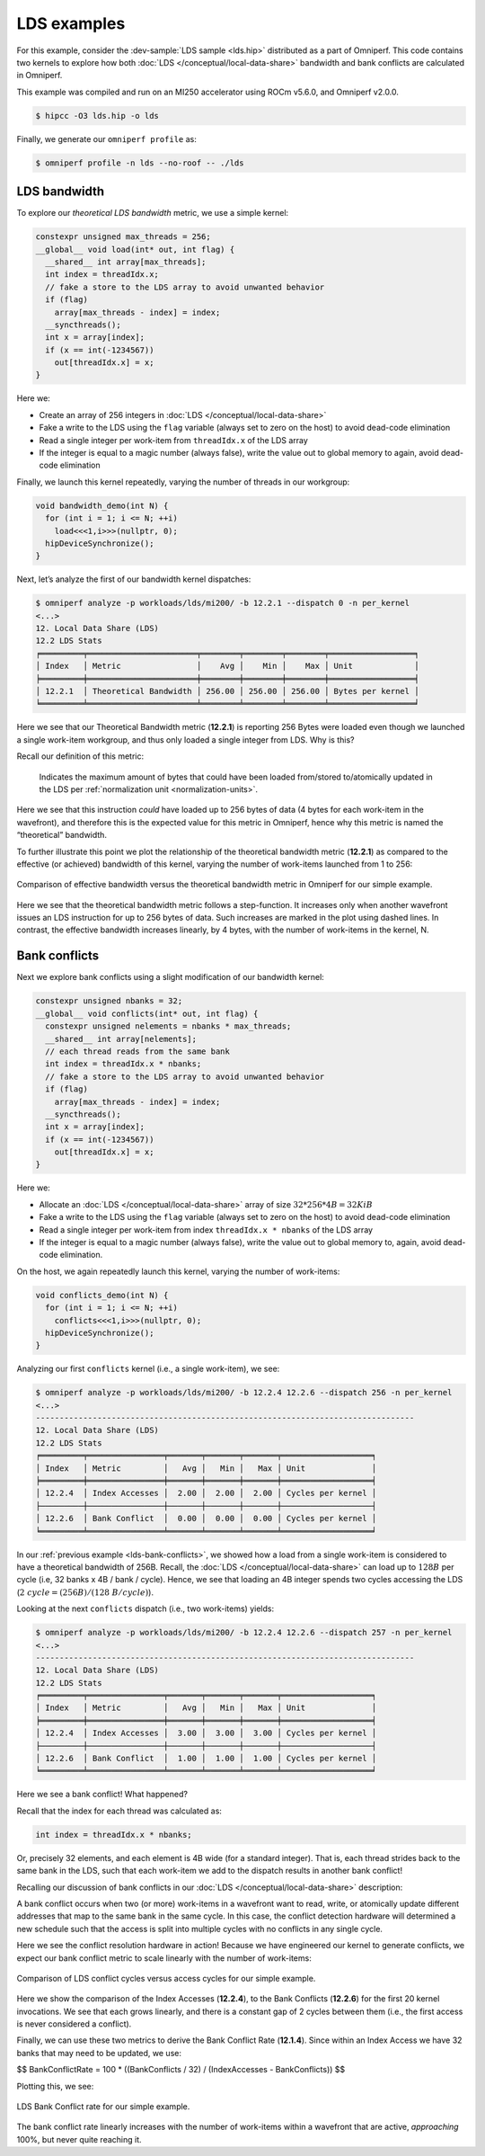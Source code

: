 .. _lds-examples:

LDS examples
============

For this example, consider the
:dev-sample:`LDS sample <lds.hip>` distributed as a part of Omniperf. This
code contains two kernels to explore how both :doc:`LDS </conceptual/local-data-share>` bandwidth and
bank conflicts are calculated in Omniperf.

This example was compiled and run on an MI250 accelerator using ROCm
v5.6.0, and Omniperf v2.0.0.

.. code-block:: shell-session

   $ hipcc -O3 lds.hip -o lds

Finally, we generate our ``omniperf profile`` as:

.. code-block:: shell-session

   $ omniperf profile -n lds --no-roof -- ./lds

.. _lds-bandwidth:

LDS bandwidth
-------------

To explore our *theoretical LDS bandwidth* metric, we use a simple
kernel:

.. code-block:: cpp

   constexpr unsigned max_threads = 256;
   __global__ void load(int* out, int flag) {
     __shared__ int array[max_threads];
     int index = threadIdx.x;
     // fake a store to the LDS array to avoid unwanted behavior
     if (flag)
       array[max_threads - index] = index;
     __syncthreads();
     int x = array[index];
     if (x == int(-1234567))
       out[threadIdx.x] = x;
   }

Here we:

* Create an array of 256 integers in :doc:`LDS </conceptual/local-data-share>`

* Fake a write to the LDS using the ``flag`` variable (always set to zero on the
  host) to avoid dead-code elimination

* Read a single integer per work-item from ``threadIdx.x`` of the LDS array

* If the integer is equal to a magic number (always false), write the value out
  to global memory to again, avoid dead-code elimination

Finally, we launch this kernel repeatedly, varying the number of threads
in our workgroup:

.. code-block:: cpp

   void bandwidth_demo(int N) {
     for (int i = 1; i <= N; ++i)
       load<<<1,i>>>(nullptr, 0);
     hipDeviceSynchronize();
   }

Next, let’s analyze the first of our bandwidth kernel dispatches:

.. code-block:: shell

   $ omniperf analyze -p workloads/lds/mi200/ -b 12.2.1 --dispatch 0 -n per_kernel
   <...>
   12. Local Data Share (LDS)
   12.2 LDS Stats
   ╒═════════╤═══════════════════════╤════════╤════════╤════════╤══════════════════╕
   │ Index   │ Metric                │    Avg │    Min │    Max │ Unit             │
   ╞═════════╪═══════════════════════╪════════╪════════╪════════╪══════════════════╡
   │ 12.2.1  │ Theoretical Bandwidth │ 256.00 │ 256.00 │ 256.00 │ Bytes per kernel │
   ╘═════════╧═══════════════════════╧════════╧════════╧════════╧══════════════════╛

Here we see that our Theoretical Bandwidth metric (**12.2.1**) is reporting
256 Bytes were loaded even though we launched a single work-item
workgroup, and thus only loaded a single integer from LDS. Why is this?

Recall our definition of this metric:

   Indicates the maximum amount of bytes that could have been loaded
   from/stored to/atomically updated in the LDS per
   :ref:`normalization unit <normalization-units>`.

Here we see that this instruction *could* have loaded up to 256 bytes of
data (4 bytes for each work-item in the wavefront), and therefore this
is the expected value for this metric in Omniperf, hence why this metric
is named the “theoretical” bandwidth.

To further illustrate this point we plot the relationship of the
theoretical bandwidth metric (**12.2.1**) as compared to the effective (or
achieved) bandwidth of this kernel, varying the number of work-items
launched from 1 to 256:

.. figure:: ../data/profiling-by-example/ldsbandwidth.png
   :align: center
   :alt: Comparison of effective bandwidth versus the theoretical bandwidth
         metric in Omniperf for our simple example.
   :width: 800

   Comparison of effective bandwidth versus the theoretical bandwidth
   metric in Omniperf for our simple example.

Here we see that the theoretical bandwidth metric follows a step-function. It
increases only when another wavefront issues an LDS instruction for up to 256
bytes of data. Such increases are marked in the plot using dashed lines. In
contrast, the effective bandwidth increases linearly, by 4 bytes, with the
number of work-items in the kernel, N.

.. _lds-bank-conflicts:

Bank conflicts
--------------

Next we explore bank conflicts using a slight modification of our bandwidth
kernel:

.. code-block:: cpp

   constexpr unsigned nbanks = 32;
   __global__ void conflicts(int* out, int flag) {
     constexpr unsigned nelements = nbanks * max_threads;
     __shared__ int array[nelements];
     // each thread reads from the same bank
     int index = threadIdx.x * nbanks;
     // fake a store to the LDS array to avoid unwanted behavior
     if (flag)
       array[max_threads - index] = index;
     __syncthreads();
     int x = array[index];
     if (x == int(-1234567))
       out[threadIdx.x] = x;
   }

Here we:

* Allocate an :doc:`LDS </conceptual/local-data-share>` array of size
  :math:`32*256*4{B}=32{KiB}`

* Fake a write to the LDS using the ``flag``
  variable (always set to zero on the host) to avoid dead-code elimination

* Read a single integer per work-item from index
  ``threadIdx.x * nbanks`` of the LDS array

* If the integer is equal to a
  magic number (always false), write the value out to global memory to,
  again, avoid dead-code elimination.

On the host, we again repeatedly launch this kernel, varying the number
of work-items:

.. code-block:: cpp

   void conflicts_demo(int N) {
     for (int i = 1; i <= N; ++i)
       conflicts<<<1,i>>>(nullptr, 0);
     hipDeviceSynchronize();
   }

Analyzing our first ``conflicts`` kernel (i.e., a single work-item), we
see:

.. code-block:: shell

   $ omniperf analyze -p workloads/lds/mi200/ -b 12.2.4 12.2.6 --dispatch 256 -n per_kernel
   <...>
   --------------------------------------------------------------------------------
   12. Local Data Share (LDS)
   12.2 LDS Stats
   ╒═════════╤════════════════╤═══════╤═══════╤═══════╤═══════════════════╕
   │ Index   │ Metric         │   Avg │   Min │   Max │ Unit              │
   ╞═════════╪════════════════╪═══════╪═══════╪═══════╪═══════════════════╡
   │ 12.2.4  │ Index Accesses │  2.00 │  2.00 │  2.00 │ Cycles per kernel │
   ├─────────┼────────────────┼───────┼───────┼───────┼───────────────────┤
   │ 12.2.6  │ Bank Conflict  │  0.00 │  0.00 │  0.00 │ Cycles per kernel │
   ╘═════════╧════════════════╧═══════╧═══════╧═══════╧═══════════════════╛

In our :ref:`previous example <lds-bank-conflicts>`, we showed how a load
from a single work-item is considered to have a theoretical bandwidth of
256B. Recall, the :doc:`LDS </conceptual/local-data-share>` can load up to :math:`128B` per
cycle (i.e, 32 banks x 4B / bank / cycle). Hence, we see that loading an 4B
integer spends two cycles accessing the LDS
(:math:`2\ {cycle} = (256B) / (128\ B/{cycle})`).

Looking at the next ``conflicts`` dispatch (i.e., two work-items) yields:

.. code-block:: shell

   $ omniperf analyze -p workloads/lds/mi200/ -b 12.2.4 12.2.6 --dispatch 257 -n per_kernel
   <...>
   --------------------------------------------------------------------------------
   12. Local Data Share (LDS)
   12.2 LDS Stats
   ╒═════════╤════════════════╤═══════╤═══════╤═══════╤═══════════════════╕
   │ Index   │ Metric         │   Avg │   Min │   Max │ Unit              │
   ╞═════════╪════════════════╪═══════╪═══════╪═══════╪═══════════════════╡
   │ 12.2.4  │ Index Accesses │  3.00 │  3.00 │  3.00 │ Cycles per kernel │
   ├─────────┼────────────────┼───────┼───────┼───────┼───────────────────┤
   │ 12.2.6  │ Bank Conflict  │  1.00 │  1.00 │  1.00 │ Cycles per kernel │
   ╘═════════╧════════════════╧═══════╧═══════╧═══════╧═══════════════════╛

Here we see a bank conflict! What happened?

Recall that the index for each thread was calculated as:

.. code-block:: cpp

   int index = threadIdx.x * nbanks;

Or, precisely 32 elements, and each element is 4B wide (for a standard
integer). That is, each thread strides back to the same bank in the LDS,
such that each work-item we add to the dispatch results in another bank
conflict!

Recalling our discussion of bank conflicts in our
:doc:`LDS </conceptual/local-data-share>` description:

A bank conflict occurs when two (or more) work-items in a wavefront
want to read, write, or atomically update different addresses that
map to the same bank in the same cycle. In this case, the conflict
detection hardware will determined a new schedule such that the
access is split into multiple cycles with no conflicts in any
single cycle.

Here we see the conflict resolution hardware in action! Because we have
engineered our kernel to generate conflicts, we expect our bank conflict
metric to scale linearly with the number of work-items:

.. figure:: ../data/profiling-by-example/ldsconflicts.png
   :align: center
   :alt: Comparison of LDS conflict cycles versus access cycles for our simple
         example.
   :width: 800

   Comparison of LDS conflict cycles versus access cycles for our simple
   example.

Here we show the comparison of the Index Accesses (**12.2.4**), to the Bank
Conflicts (**12.2.6**) for the first 20 kernel invocations. We see that each grows
linearly, and there is a constant gap of 2 cycles between them (i.e., the first
access is never considered a conflict).

Finally, we can use these two metrics to derive the Bank Conflict Rate (**12.1.4**).
Since within an Index Access we have 32 banks that may need to be updated, we
use:

$$
Bank\ Conflict\ Rate = 100 * ((Bank\ Conflicts / 32) / (Index\ Accesses - Bank\ Conflicts))
$$

Plotting this, we see:

.. figure:: ../data/profiling-by-example/ldsconflictrate.png
   :align: center
   :alt: LDS bank conflict rate example
   :width: 800

   LDS Bank Conflict rate for our simple example.

The bank conflict rate linearly increases with the number of work-items
within a wavefront that are active, *approaching* 100%, but never quite
reaching it.
